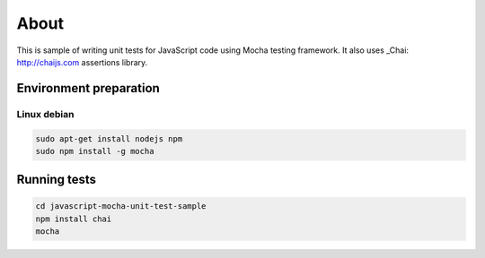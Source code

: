 =====
About
=====

This is sample of writing unit tests for JavaScript code using Mocha testing
framework. It also uses _Chai: http://chaijs.com assertions library.


Environment preparation
=======================

Linux debian
------------

.. code:: bash

	sudo apt-get install nodejs npm
	sudo npm install -g mocha


Running tests
=============

.. code:: bash

	cd javascript-mocha-unit-test-sample
	npm install chai
	mocha
